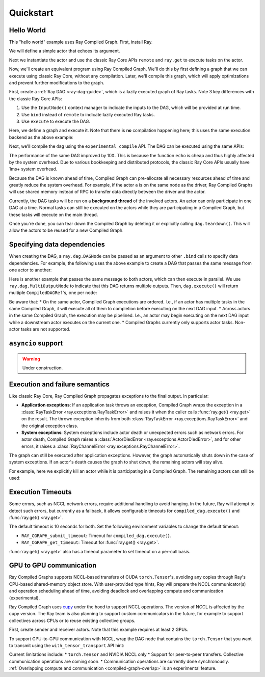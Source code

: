Quickstart
==========

Hello World
-----------
This "hello world" example uses Ray Compiled Graph. First, install Ray.

.. testcode::

    pip install "ray[cgraph]"
    
    # For a ray version before 2.41, use the following instead:
    # pip install "ray[adag]"


We will define a simple actor that echoes its argument.

.. testcode::

    import ray

    @ray.remote
    class SimpleActor:
    def echo(self, msg):
        return msg

Next we instantiate the actor and use the classic Ray Core APIs ``remote`` and ``ray.get`` to execute tasks on the actor.

.. testcode::
    import time

    a = SimpleActor.remote()

    # warmup
    for _ in range(5):
        msg_ref = a.echo.remote("hello")
        ray.get(msg_ref)

    start = time.perf_counter()
    msg_ref = a.echo.remote("hello")
    ray.get(msg_ref)
    end = time.perf_counter()
    print(f"Execution takes {(end - start) * 1000 * 1000} us")

.. testoutput::

    Execution takes 969.0364822745323 us

Now, we'll create an equivalent program using Ray Compiled Graph. 
We'll do this by first defining a graph that we can execute using classic Ray Core, without any compilation.
Later, we'll compile this graph, which will apply optimizations and prevent further modifications to the graph.

First, create a :ref:`Ray DAG <ray-dag-guide>`, which is a lazily executed graph of Ray tasks.
Note 3 key differences with the classic Ray Core APIs:

1. Use the ``InputNode()`` context manager to indicate the inputs to the DAG, which will be provided at run time.
2. Use ``bind`` instead of ``remote`` to indicate lazily executed Ray tasks.
3. Use ``execute`` to execute the DAG.

Here, we define a graph and execute it.
Note that there is **no** compilation happening here; this uses the same execution backend as the above example:

.. testcode::

    import ray.dag
    with ray.dag.InputNode() as inp:
        # Note that it uses `bind` instead of `remote`.
        # This returns a ray.dag.DAGNode, instead of the usual ray.ObjectRef.
        dag = a.echo.bind(inp)

    # warmup
    for _ in range(5):
        msg_ref = dag.execute("hello")
        ray.get(msg_ref)

    start = time.perf_counter()
    # `dag.execute` runs the DAG and returns an ObjectRef. You can use `ray.get` API.
    msg_ref = dag.execute("hello")
    ray.get(msg_ref)
    end = time.perf_counter()
    print(f"Execution takes {(end - start) * 1000 * 1000} us")


Next, we'll compile the ``dag`` using the ``experimental_compile`` API.
The DAG can be executed using the same APIs:

.. testcode::

    dag = dag.experimental_compile()

    # warmup
    for _ in range(5):
        msg_ref = dag.execute("hello")
        ray.get(msg_ref)

    start = time.perf_counter()
    # `dag.execute` runs the DAG and returns CompiledDAGRef. Similar to
    # ObjectRefs, you can use the ray.get API.
    msg_ref = dag.execute("hello")
    ray.get(msg_ref)
    end = time.perf_counter()
    print(f"Execution takes {(end - start) * 1000 * 1000} us")

.. testoutput::

    Execution takes 86.72196418046951 us

The performance of the same DAG improved by 10X. This is because the function ``echo`` is cheap and thus highly affected by
the system overhead. Due to various bookkeeping and distributed protocols, the classic Ray Core APIs usually have 1ms+ system overhead.

Because the DAG is known ahead of time, Compiled Graph can pre-allocate all necessary
resources ahead of time and greatly reduce the system overhead.
For example, if the actor ``a`` is on the same node as the driver, Ray Compiled Graphs will use shared memory instead of RPC to transfer data directly between the driver and the actor.

Currently, the DAG tasks will be run on a **background thread** of the involved actors.
An actor can only participate in one DAG at a time.
Normal tasks can still be executed on the actors while they are participating in a Compiled Graph, but these tasks will execute on the main thread.

Once you're done, you can tear down the Compiled Graph by deleting it or explicitly calling ``dag.teardown()``.
This will allow the actors to be reused for a new Compiled Graph.

.. testcode::

    dag.teardown()


Specifying data dependencies
----------------------------

When creating the DAG, a ``ray.dag.DAGNode`` can be passed as an argument to other ``.bind`` calls to specify data dependencies.
For example, the following uses the above example to create a DAG that passes the same message from one actor to another:

.. testcode::

    import ray.dag

    a = SimpleActor.remote()
    b = SimpleActor.remote()

    with ray.dag.InputNode() as inp:
        # Note that it uses `bind` instead of `remote`.
        # This returns a ray.dag.DAGNode, instead of the usual ray.ObjectRef.
        dag = a.echo.bind(inp)
        dag = b.echo.bind(dag)

    dag = dag.experimental_compile()
    print(ray.get(dag.execute("hello")))

.. testoutput::

    hello

Here is another example that passes the same message to both actors, which can then execute in parallel.
We use ``ray.dag.MultiOutputNode`` to indicate that this DAG returns multiple outputs.
Then, ``dag.execute()`` will return multiple ``CompiledDAGRef``'s, one per node:


.. testcode::

    import ray.dag

    a = SimpleActor.remote()
    b = SimpleActor.remote()

    with ray.dag.InputNode() as inp:
        # Note that it uses `bind` instead of `remote`.
        # This returns a ray.dag.DAGNode, instead of the usual ray.ObjectRef.
        dag = ray.dag.MultiOutputNode([a.echo.bind(inp), b.echo.bind(inp)])

    dag = dag.experimental_compile()
    print(ray.get(dag.execute("hello")))

.. testoutput::

    ["hello", "hello"]

Be aware that:
* On the same actor, Compiled Graph executions are ordered. I.e., if an actor has multiple tasks in the same Compiled Graph, it will execute all of them to completion before executing on the next DAG input.
* Across actors in the same Compiled Graph, the execution may be pipelined. I.e., an actor may begin executing on the next DAG input while a downstream actor executes on the current one.
* Compiled Graphs currently only supports actor tasks. Non-actor tasks are not supported.

``asyncio`` support
-------------------

.. warning::

    Under construction.

Execution and failure semantics
-------------------------------
Like classic Ray Core, Ray Compiled Graph propagates exceptions to the final output.
In particular:

- **Application exceptions**: If an application task throws an exception, Compiled Graph
  wraps the exception in a :class:`RayTaskError <ray.exceptions.RayTaskError>` and
  raises it when the caller calls :func:`ray.get() <ray.get>` on the result. The thrown
  exception inherits from both :class:`RayTaskError <ray.exceptions.RayTaskError>`
  and the original exception class.

- **System exceptions**: System exceptions include actor death or unexpected errors
  such as network errors. For actor death, Compiled Graph raises a
  :class:`ActorDiedError <ray.exceptions.ActorDiedError>`, and for other errors, it
  raises a :class:`RayChannelError <ray.exceptions.RayChannelError>`.

The graph can still be executed after application exceptions. However, the graph
automatically shuts down in the case of system exceptions. If an actor's death causes
the graph to shut down, the remaining actors will stay alive.

For example, here we explicitly kill an actor while it is participating in a Compiled Graph.
The remaining actors can still be used:

.. testcode::

    import ray
    from ray.dag import InputNode, MultiOutputNode

    @ray.remote
    class EchoActor:
    def echo(self, msg):
        return msg

    actors = [EchoActor.remote() for _ in range(4)]
    with InputNode() as inp:
        outputs = [actor.echo.bind(inp) for actor in actors]
        dag = MultiOutputNode(outputs)

    compiled_dag = dag.experimental_compile()
    # Kill one of the actors to simulate unexpected actor death.
    ray.kill(actors[0])
    ref = compiled_dag.execute(1)

    live_actors = []
    try:
        ray.get(ref)
    except ray.exceptions.ActorDiedError:
        # At this point, the Compiled Graph is shutting down.
        for actor in actors:
            try:
                # Check for live actors.
                ray.get(actor.echo.remote("ping"))
                live_actors.append(actor)
            except ray.exceptions.RayActorError:
                pass

    # Optionally, use the live actors to create a new Compiled Graph.
    assert live_actors == actors[1:]

Execution Timeouts
------------------

Some errors, such as NCCL network errors, require additional handling to avoid hanging.
In the future, Ray will attempt to detect such errors, but currently as a fallback, it allows 
configurable timeouts for
``compiled_dag.execute()`` and :func:`ray.get() <ray.get>`.

The default timeout is 10 seconds for both. Set the following environment variables
to change the default timeout:

- ``RAY_CGRAPH_submit_timeout``: Timeout for ``compiled_dag.execute()``.
- ``RAY_CGRAPH_get_timeout``: Timeout for :func:`ray.get() <ray.get>`.

:func:`ray.get() <ray.get>` also has a timeout parameter to set timeout on a per-call basis.

GPU to GPU communication
------------------------
Ray Compiled Graphs supports NCCL-based transfers of CUDA ``torch.Tensor``'s, avoiding any copies through Ray's CPU-based shared-memory object store.
With user-provided type hints, Ray will prepare the NCCL communicator(s) and
operation scheduling ahead of time, avoiding deadlock and overlapping compute and communication (experimental).

Ray Compiled Graph uses `cupy <https://cupy.dev/>`_ under the hood to support NCCL operations.
The version of NCCL is affected by the cupy version. The Ray team is also planning to support custom communicators in the future, for example to support collectives across CPUs or to reuse existing collective groups.

First, create sender and receiver actors. Note that this example requires at least 2 GPUs.

.. testcode::

    import ray
    import ray.dag
    import torch
    from ray.experimental.channel.torch_tensor_type import TorchTensorType

    ray.init()
    # Note that the following example requires at least 2 GPUs.
    assert ray.available_resources().get("GPU") >= 2, "At least 2 GPUs are required to run this example."

    @ray.remote(num_gpus=1)
    class GPUSender:
        def send(self, shape):
            return torch.zeros(shape, device="cuda")

    @ray.remote(num_gpus=1)
    class GPUReceiver:
        def recv(self, tensor: torch.Tensor):
            assert tensor.device.type == "cuda"
            return tensor.shape

    sender = GPUSender.remote()
    receiver = GPUReceiver.remote()

To support GPU-to-GPU communication with NCCL, wrap the DAG node that contains the ``torch.Tensor`` that you want to transmit using the ``with_tensor_transport`` API hint:

.. testcode::

    with ray.dag.InputNode() as inp:
        dag = sender.send.bind(inp)
        # Add a type hint that the return value of `send` should use NCCL.
        dag = dag.with_tensor_transport("nccl")
        # NOTE: With ray<2.42, use `with_type_hint()` instead.
        # dag = dag.with_type_hint(TorchTensorType(transport="nccl"))
        dag = receiver.recv.bind(dag)

    # Compile API prepares the NCCL communicator across all workers and schedule operations
    # accordingly.
    dag = dag.experimental_compile()
    assert ray.get(dag.execute((10, ))) == (10, )

Current limitations include:
* ``torch.Tensor`` and NVIDIA NCCL only
* Support for peer-to-peer transfers. Collective communication operations are coming soon.
* Communication operations are currently done synchronously. :ref:`Overlapping compute and communication <compiled-graph-overlap>` is an experimental feature.
